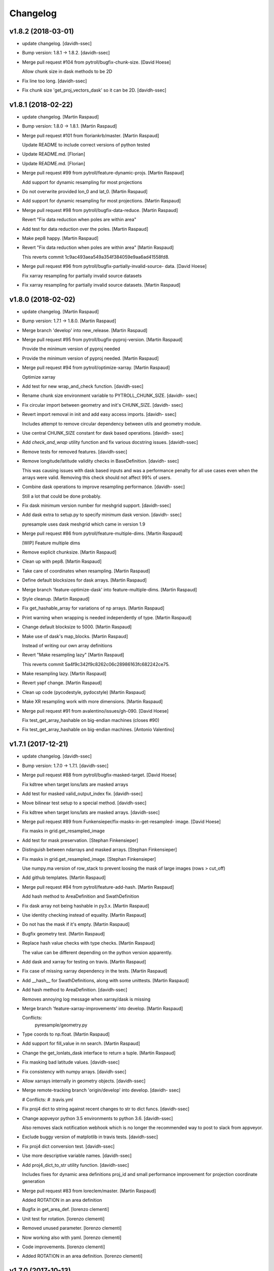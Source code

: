 Changelog
=========


v1.8.2 (2018-03-01)
-------------------
- update changelog. [davidh-ssec]
- Bump version: 1.8.1 → 1.8.2. [davidh-ssec]
- Merge pull request #104 from pytroll/bugfix-chunk-size. [David Hoese]

  Allow chunk size in dask methods to be 2D
- Fix line too long. [davidh-ssec]
- Fix chunk size 'get_proj_vectors_dask' so it can be 2D. [davidh-ssec]


v1.8.1 (2018-02-22)
-------------------
- update changelog. [Martin Raspaud]
- Bump version: 1.8.0 → 1.8.1. [Martin Raspaud]
- Merge pull request #101 from floriankrb/master. [Martin Raspaud]

  Update README to include correct versions of python tested
- Update README.md. [Florian]
- Update README.md. [Florian]
- Merge pull request #99 from pytroll/feature-dynamic-projs. [Martin
  Raspaud]

  Add support for dynamic resampling for most projections
- Do not overwrite provided lon_0 and lat_0. [Martin Raspaud]
- Add support for dynamic resampling for most projections. [Martin
  Raspaud]
- Merge pull request #98 from pytroll/bugfix-data-reduce. [Martin
  Raspaud]

  Revert "Fix data reduction when poles are within area"
- Add test for data reduction over the poles. [Martin Raspaud]
- Make pep8 happy. [Martin Raspaud]
- Revert "Fix data reduction when poles are within area" [Martin
  Raspaud]

  This reverts commit 1c9ac493aea549a354f384059e9aa6ad41558fd8.

- Merge pull request #96 from pytroll/bugfix-partially-invalid-source-
  data. [David Hoese]

  Fix xarray resampling for partially invalid source datasets
- Fix xarray resampling for partially invalid source datasets. [Martin
  Raspaud]


v1.8.0 (2018-02-02)
-------------------
- update changelog. [Martin Raspaud]
- Bump version: 1.7.1 → 1.8.0. [Martin Raspaud]
- Merge branch 'develop' into new_release. [Martin Raspaud]
- Merge pull request #95 from pytroll/bugfix-pyproj-version. [Martin
  Raspaud]

  Provide the minimum version of pyproj needed
- Provide the minimum version of pyproj needed. [Martin Raspaud]
- Merge pull request #94 from pytroll/optimize-xarray. [Martin Raspaud]

  Optimize xarray
- Add test for new wrap_and_check function. [davidh-ssec]
- Rename chunk size environment variable to PYTROLL_CHUNK_SIZE. [davidh-
  ssec]
- Fix circular import between geometry and init's CHUNK_SIZE. [davidh-
  ssec]
- Revert import removal in init and add easy access imports. [davidh-
  ssec]

  Includes attempt to remove circular dependency between utils and
  geometry module.

- Use central CHUNK_SIZE constant for dask based operations. [davidh-
  ssec]
- Add `check_and_wrap` utility function and fix various docstring
  issues. [davidh-ssec]
- Remove tests for removed features. [davidh-ssec]
- Remove longitude/latitude validity checks in BaseDefinition. [davidh-
  ssec]

  This was causing issues with dask based inputs and was a performance
  penalty for all use cases even when the arrays were valid. Removing
  this check should not affect 99% of users.

- Combine dask operations to improve resampling performance. [davidh-
  ssec]

  Still a lot that could be done probably.

- Fix dask minimum version number for meshgrid support. [davidh-ssec]
- Add dask extra to setup.py to specify minimum dask version. [davidh-
  ssec]

  pyresample uses dask meshgrid which came in version 1.9

- Merge pull request #86 from pytroll/feature-multiple-dims. [Martin
  Raspaud]

  [WIP] Feature multiple dims
- Remove explicit chunksize. [Martin Raspaud]
- Clean up with pep8. [Martin Raspaud]
- Take care of coordinates when resampling. [Martin Raspaud]
- Define default blocksizes for dask arrays. [Martin Raspaud]
- Merge branch 'feature-optimize-dask' into feature-multiple-dims.
  [Martin Raspaud]
- Style cleanup. [Martin Raspaud]
- Fix get_hashable_array for variations of np arrays. [Martin Raspaud]
- Print warning when wrapping is needed independently of type. [Martin
  Raspaud]
- Change default blocksize to 5000. [Martin Raspaud]
- Make use of dask's map_blocks. [Martin Raspaud]

  Instead of writing our own array definitions
- Revert "Make resampling lazy" [Martin Raspaud]

  This reverts commit 5a4f9c342f9c8262c06c28986163fc682242ce75.

- Make resampling lazy. [Martin Raspaud]
- Revert yapf change. [Martin Raspaud]
- Clean up code (pycodestyle, pydocstyle) [Martin Raspaud]
- Make XR resampling work with more dimensions. [Martin Raspaud]
- Merge pull request #91 from avalentino/issues/gh-090. [David Hoese]

  Fix test_get_array_hashable on big-endian machines (closes #90)
- Fix test_get_array_hashable on big-endian machines. [Antonio
  Valentino]


v1.7.1 (2017-12-21)
-------------------
- update changelog. [davidh-ssec]
- Bump version: 1.7.0 → 1.7.1. [davidh-ssec]
- Merge pull request #88 from pytroll/bugfix-masked-target. [David
  Hoese]

  Fix kdtree when target lons/lats are masked arrays
- Add test for masked valid_output_index fix. [davidh-ssec]
- Move bilinear test setup to a special method. [davidh-ssec]
- Fix kdtree when target lons/lats are masked arrays. [davidh-ssec]
- Merge pull request #89 from Funkensieper/fix-masks-in-get-resampled-
  image. [David Hoese]

  Fix masks in grid.get_resampled_image
- Add test for mask preservation. [Stephan Finkensieper]
- Distinguish between ndarrays and masked arrays. [Stephan Finkensieper]
- Fix masks in grid.get_resampled_image. [Stephan Finkensieper]

  Use numpy.ma version of row_stack to prevent loosing the mask of
  large images (rows > cut_off)

- Add github templates. [Martin Raspaud]
- Merge pull request #84 from pytroll/feature-add-hash. [Martin Raspaud]

  Add hash method to AreaDefinition and SwathDefinition
- Fix dask array not being hashable in py3.x. [Martin Raspaud]
- Use identity checking instead of equality. [Martin Raspaud]
- Do not has the mask if it's empty. [Martin Raspaud]
- Bugfix geometry test. [Martin Raspaud]
- Replace hash value checks with type checks. [Martin Raspaud]

  The value can be different depending on the python version apparently.
- Add dask and xarray for testing on travis. [Martin Raspaud]
- Fix case of missing xarray dependency in the tests. [Martin Raspaud]
- Add __hash__ for SwathDefinitions, along with some unittests. [Martin
  Raspaud]
- Add hash method to AreaDefinition. [davidh-ssec]

  Removes annoying log message when xarray/dask is missing

- Merge branch 'feature-xarray-improvements' into develop. [Martin
  Raspaud]

  Conflicts:
  	pyresample/geometry.py

- Type coords to np.float. [Martin Raspaud]
- Add support for fill_value in nn search. [Martin Raspaud]
- Change the get_lonlats_dask interface to return a tuple. [Martin
  Raspaud]
- Fix masking bad latitude values. [davidh-ssec]
- Fix consistency with numpy arrays. [davidh-ssec]
- Allow xarrays internally in geometry objects. [davidh-ssec]
- Merge remote-tracking branch 'origin/develop' into develop. [davidh-
  ssec]

  # Conflicts:
  #	.travis.yml

- Fix proj4 dict to string against recent changes to str to dict funcs.
  [davidh-ssec]
- Change appveyor python 3.5 environments to python 3.6. [davidh-ssec]

  Also removes slack notification webhook which is no longer the
  recommended way to post to slack from appveyor.

- Exclude buggy version of matplotlib in travis tests. [davidh-ssec]
- Fix proj4 dict conversion test. [davidh-ssec]
- Use more descriptive variable names. [davidh-ssec]
- Add proj4_dict_to_str utility function. [davidh-ssec]

  Includes fixes for dynamic area definitions proj_id and
  small performance improvement for projection coordinate generation

- Merge pull request #83 from loreclem/master. [Martin Raspaud]

  Added ROTATION in an area definition
- Bugfix in get_area_def. [lorenzo clementi]
- Unit test for rotation. [lorenzo clementi]
- Removed unused parameter. [lorenzo clementi]
- Now working also with yaml. [lorenzo clementi]
- Code improvements. [lorenzo clementi]
- Added ROTATION in an area definition. [lorenzo clementi]


v1.7.0 (2017-10-13)
-------------------
- update changelog. [Martin Raspaud]
- Bump version: 1.6.1 → 1.7.0. [Martin Raspaud]
- Merge pull request #82 from pytroll/fix-resample-bilinear. [David
  Hoese]

  Fix output shape of resample_bilinear()
- Reshape output to have correct shape for the output area and num of
  chans. [Panu Lahtinen]
- Update tests to check proper output shape for resample_bilinear()
  [Panu Lahtinen]
- Merge pull request #79 from pytroll/fix-bil-documentation. [David
  Hoese]

  Fix example data for BIL, clarify text and add missing output_shape p…
- Merge branch 'fix-bil-documentation' of
  https://github.com/mraspaud/pyresample into fix-bil-documentation.
  [Panu Lahtinen]
- Fix example data for BIL, clarify text and add missing output_shape
  param. [Panu Lahtinen]
- Fix example data for BIL, clarify text and add missing output_shape
  param. [Panu Lahtinen]
- Merge pull request #75 from pytroll/fix-bil-mask-deprecation. [David
  Hoese]

  Fix bil mask deprecation
- Merge branch 'develop' into fix-bil-mask-deprecation. [David Hoese]
- Merge pull request #81 from pytroll/fix-reduce-bil-memory-use. [David
  Hoese]

  Reduce the memory use for ImageContainerBilinear tests
- Reduce area size for BIL, reduce neighbours and adjust expected
  results. [Panu Lahtinen]
- Add proj4_dict_to_str utility function (#78) [David Hoese]

  * Add proj4_dict_to_str utility function

  Includes fixes for dynamic area definitions proj_id and
  small performance improvement for projection coordinate generation

  * Use more descriptive variable names

  * Fix proj4 dict conversion test

  * Exclude buggy version of matplotlib in travis tests

  * Change appveyor python 3.5 environments to python 3.6

  Also removes slack notification webhook which is no longer the
  recommended way to post to slack from appveyor.

  * Fix proj4 dict to string against recent changes to str to dict funcs

- Utils edits for retreiving projection semi-major / semi-minor axes
  (#77) [goodsonr]

  proj4 strings converted to dictionary now consistent with other code (no longer has leading '+')
  new logic for reporting projection semi-major / semi-minor axes ('a', 'b') based on information in proj4

- Merge pull request #71 from pytroll/feature-bilinear-image. [David
  Hoese]

  Add image container for bilinear interpolation
- Fix test result assertation. [Panu Lahtinen]
- Add tests for ImageContainerBilinear, rewrap long lines. [Panu
  Lahtinen]
- Fix docstrings. [Panu Lahtinen]
- Mention also ImageContainerBilinear. [Panu Lahtinen]
- Handle 3D input data with bilinear interpolation. [Panu Lahtinen]
- Add ImageContainerBilinear, autopep8. [Panu Lahtinen]
- Merge pull request #74 from pytroll/fix-close-area-file. [David Hoese]

  Use context manager to open area definition files
- Use context manager to open files, PEP8. [Panu Lahtinen]
- Merge pull request #76 from pytroll/feature-xarray. [Martin Raspaud]

  Support resampling of xarray.DataArrays
- Move docstring to init for consistency. [Martin Raspaud]
- Merge develop into feature_xarray. [Martin Raspaud]
- Support get_lonlats_dask in StackedAreaDefinitions. [Martin Raspaud]
- Add get_lonlats_dask for SwathDefinitions. [Martin Raspaud]
- Fix resampling of multidimensional xarrays. [Martin Raspaud]
- Support xarray and use dask for simple cases. [Martin Raspaud]
- WIP: Resampler for xarrays using dask. [Martin Raspaud]
- Fix formatting. [Martin Raspaud]
- Optimize memory consumption. [Martin Raspaud]
- Clean up doc formatting. [Martin Raspaud]
- Add dask.Array returning get_lonlats and get_proj_coords. [Martin
  Raspaud]
- Remove Python 3.3 from travis tests, it's not supported anymore. [Panu
  Lahtinen]
- Supress UserWarning about possible extra neighbours within search
  radius. [Panu Lahtinen]
- Handle masked arrays properly for new Numpy versions. [Panu Lahtinen]


v1.6.1 (2017-09-18)
-------------------
- update changelog. [Martin Raspaud]
- Bump version: 1.6.0 → 1.6.1. [Martin Raspaud]
- Merge pull request #60 from pytroll/feature-dynamic-area. [David
  Hoese]

  Add support for dynamic areas
- Merge branch 'develop' into feature-dynamic-area. [Martin Raspaud]
- Apply assert_allclose to proj dicts for tests. [Martin Raspaud]
- Fix some style issues. [Martin Raspaud]
- Set DynamicArea proj to `omerc` by default. [Martin Raspaud]
- Implement proposed changes in PR review. [Martin Raspaud]
- Use numpy's assert almost equal for area_extent comparisons. [Martin
  Raspaud]
- Document the DynamicArea class. [Martin Raspaud]
- Fix optimal projection computation tests. [Martin Raspaud]
- Pep8 cleanup. [Martin Raspaud]
- Valid index computation optimization. [Martin Raspaud]
- Change bb computation api to use the whole proj_dict. [Martin Raspaud]
- Fix unittests for updated omerc computations. [Martin Raspaud]
- Use other azimuth direction for omerc. [Martin Raspaud]
- Flip x and y size in omerc projection. [Martin Raspaud]
- Bugfix typo. [Martin Raspaud]
- Allow lons and lats to be any array in bb computation. [Martin
  Raspaud]
- Add SwathDefinition tests to the test suite. [Martin Raspaud]
- Support bounding box area computation from SwathDefintion. [Martin
  Raspaud]

  This add support for computing a bounding box area from a swath definition that would fit optimally. The default projection is oblique mercator, with is optimal for locally received imager passes.
- Add support for dynamic areas. [Martin Raspaud]
- Merge pull request #70 from pytroll/feature-radius-parameters. [David
  Hoese]

  Add 'proj4_radius_parameters' to calculate 'a' and 'b' from ellps
- Add tests for proj4_radius_parameters. [davidh-ssec]
- Fix typo in function call in radius parameters. [davidh-ssec]
- Add 'proj4_radius_parameters' to calculate 'a' and 'b' from ellps.
  [davidh-ssec]
- Merge pull request #68 from pytroll/feature-56. [Martin Raspaud]

  Fix GridDefinition as permitted definition in preprocessing utils
- Add more preprocessing tests. [davidh-ssec]
- Fix preprocessing functions to use duck type on provided areas.
  [davidh-ssec]
- Fix GridDefinition as permitted definition in preprocessing utils.
  [davidh-ssec]


v1.6.0 (2017-09-12)
-------------------
- update changelog. [Martin Raspaud]
- Bump version: 1.5.0 → 1.6.0. [Martin Raspaud]
- Make sure x_size and y_size are ints. [Martin Raspaud]
- Merge pull request #69 from pytroll/bugfix-66. [Martin Raspaud]

  Fix write to mask affecting original mask in future versions of numpy

  Fixes #66
- Add python 3.6 to travis tests. [davidh-ssec]
- Fix write to mask affecting original mask in future versions of numpy.
  [davidh-ssec]

  Fix #66

- Merge pull request #67 from pytroll/bugfix-13. [Martin Raspaud]

  Rename `proj_x/y_coords` to `projection_x/y_coords`
- Rename `proj_x/y_coords` to `projection_x/y_coords` [davidh-ssec]

  Fix #13

- Merge pull request #63 from pytroll/feature-multiple-area-files.
  [David Hoese]

  Parse multiple area files
- Fix tests_require in setup.py. [davidh-ssec]
- Use libgeos-dev to depend on the C++ libgeos-X.X.X and libgeos-c1.
  [davidh-ssec]
- Add simple tests for parsing multiple yaml area strings. [davidh-ssec]
- Fix indentation in area file parsing functions. [davidh-ssec]
- Add ability to parse multiple area files at once. [davidh-ssec]
- Merge pull request #65 from pytroll/fix-numpy-1.13. [Martin Raspaud]

  Fix numpy 1.13 compatibility
- Fix boolean mask array usage in gaussian resampling. [davidh-ssec]

  In numpy 1.13 it is illegal to index an array with a boolean
  array of a different size.

- Add mock to test dependencies for python <3.3. [davidh-ssec]
- Use prepackaged numexpr in bdist_rpm. [Martin Raspaud]


v1.5.0 (2017-05-02)
-------------------
- update changelog. [Martin Raspaud]
- Bump version: 1.4.1 → 1.5.0. [Martin Raspaud]
- Merge pull request #58 from pytroll/feature-yaml-areas. [David Hoese]

  Add support for areas in yaml format
- Remove support for python 2.6. [Martin Raspaud]
- Explain that x/y can be lon/lat. [Martin Raspaud]
- Fix __str__ and dump of area defs to be more explicit. [Martin
  Raspaud]
- Add missing doctest file. [Martin Raspaud]
- Add yaml as a requirement. [Martin Raspaud]
- Add support for areas in yaml format. [Martin Raspaud]
- Fix travis script not going back to base directory for coveralls to
  work. [davidh-ssec]

  Sphinx was used for testing and included a `cd` command but that made coveralls unable to find the .coverage output.

  (cherry picked from commit 33e692a)

- Replace dict comprehension for 2.6 compatibility. [davidh-ssec]
- Add basic ll2cr and fornav wrapper tests. [davidh-ssec]


v1.4.1 (2017-04-07)
-------------------
- update changelog. [Martin Raspaud]
- Bump version: 1.4.0 → 1.4.1. [Martin Raspaud]
- Fix non-contiguous arrays passed to EWA resampling. [davidh-ssec]

  Includes fixes for tuple `out` and proper passing of keyword arguments

- Ensure pyproj gets ndarrays with np.nans instead of masked arrays.
  [Panu Lahtinen]
- Handle older numpy versions without "copy" kwrd in .astype() [Panu
  Lahtinen]


v1.4.0 (2017-04-02)
-------------------
- update changelog. [Martin Raspaud]
- Bump version: 1.3.1 → 1.4.0. [Martin Raspaud]
- Add mock to appveyor. [Martin Raspaud]
- Fix 2.6 compatibility. [Martin Raspaud]
- Add StackedAreaDefinition class and helper functions. [Martin Raspaud]


v1.3.1 (2017-03-22)
-------------------
- update changelog. [Martin Raspaud]
- Bump version: 1.3.0 → 1.3.1. [Martin Raspaud]
- Handle TypeError raised by case where all values are masked. [Panu
  Lahtinen]
- Remove trailing spaces in data_reduce.py. [Martin Raspaud]
- Fix data reduction when poles are within area. [Martin Raspaud]
- Make rtd happy with a new requirements file. [Martin Raspaud]
- add pytroll's pykdtree to requirements.txt. [Martin Raspaud]


v1.3.0 (2017-02-07)
-------------------
- update changelog. [Martin Raspaud]
- Bump version: 1.2.9 → 1.3.0. [Martin Raspaud]
- Merge pull request #55 from pytroll/feature-bilinear. [Martin Raspaud]

  Feature bilinear
- Add Python2 miniconda version number. [Panu Lahtinen]
- Rename *area_in* to *source_geo_def* and *area_out* to
  *target_area_def* [Panu Lahtinen]
- Fix search radius from 50e5 meters to 50e3 meters. [Panu Lahtinen]
- Add access to kd_tree parameters reduce_data, segments and epsilon.
  [Panu Lahtinen]
- Add missing return value to docstring. [Panu Lahtinen]
- Remove possibility to use tuple of coordinates as "in_area" [Panu
  Lahtinen]
- Try if older version of Pillow is installable with Python 2.6. [Panu
  Lahtinen]
- Remove obsolete tests + minor adjustments + comments. [Panu Lahtinen]

  Remove tests for functions that were removed.  Add test for getting
  coefficients for quadratic equations.  Add test for _get_ts().  Test
  that small variations doesn't cause failures when solving the quadratic
  equation.  Check all pixels of the output in test_get_bil_info().

- Adjust order so that most common case is first. [Panu Lahtinen]
- Remove parallelity checks. [Panu Lahtinen]

  Don't bother checking if lines area parallel, just run the most common
  (irregular rectangle) for all data, and run the two algorigthms
  consecutively for those where no valid data is yet present (ie. have
  np.nan).

- Test failure of _get_ts_irregular when verticals are parallel. [Panu
  Lahtinen]
- Refactor numpyfying. [Panu Lahtinen]
- Clarify function name. [Panu Lahtinen]
- Refactor. [Panu Lahtinen]

  Move common parts of _get_ts_irregular() and _get_ts_uprights_parallel()
  to two functions: one to get the parameters for quadratic equation and
  one to solve the other fractional distance not solved from the quadratic
  equation.

- Fix example code. [Panu Lahtinen]
- Enable doctest for resampling from bilinear coefficients. [Panu
  Lahtinen]
- Fix unittest which had wrong "correct" value. [Panu Lahtinen]
- Replace np.ma.masked_where() with np.ma.masked_invalid() [Panu
  Lahtinen]
- Move input checks to a function. [Panu Lahtinen]
- Add more unit tests. [Panu Lahtinen]
- Move check of source area to get_bil_info() [Panu Lahtinen]
- Ensure data is not a masked array. [Panu Lahtinen]
- Remove indexing which isn't used. [Panu Lahtinen]
- Unpack result one step further to get a float instead of ndarray.
  [Panu Lahtinen]
- Mask out warnings about invalid values in less and greater. [Panu
  Lahtinen]
- Documentation for pyresample.bilinear. [Panu Lahtinen]
- Add few tests for bilinear interpolation. [Panu Lahtinen]
- Fix typos, fix _get_ts_parallellogram() [Panu Lahtinen]
- Adjust comment. [Panu Lahtinen]
- Ignore messages about invalid values due to np.nan. [Panu Lahtinen]
- Handle cases with parallel sides in the rectangle formed by
  neighbours. [Panu Lahtinen]
- Make it possible to give input coordinates instead of area definition.
  [Panu Lahtinen]
- Fixes: check for # datasets, output shape for multiple datasets,
  masking, make output reshaping optional. [Panu Lahtinen]
- Add convenience function resample_bilinear(), remove unused logging.
  [Panu Lahtinen]
- Rename get_corner() as _get_corner() [Panu Lahtinen]
- Add better docstrings, rename helper functions private. [Panu
  Lahtinen]
- Cleanup code. [Panu Lahtinen]
- Extend docstrings, add a keyword to return masked arrays or arrays
  with np.nan:s. [Panu Lahtinen]
- Add default value for search radius, adjust default number of
  neighbours. [Panu Lahtinen]
- Initial version of bilinear resampling. [Panu Lahtinen]

  NOTE: Only works if both source and destination are area definitions.
  Also to be added is handling for the cases where a__ equals zero (use
  linear solution of bx + c = 0), testing, logging and all the error
  handling.

- Allow areas to be flipped. [Martin Raspaud]
- Factorize get_xy_from_lonlat and get_xy_from_proj_coords. [Martin
  Raspaud]
- Remove `fill_value` documentation for get_neighbour_info. [davidh-
  ssec]

  Fix #50



v1.2.9 (2016-12-13)
-------------------
- update changelog. [Martin Raspaud]
- Bump version: 1.2.8 → 1.2.9. [Martin Raspaud]
- Merge pull request #52 from mitkin/mitkin-pr-setuptools32. [Martin
  Raspaud]

  Specify minimum version of setuptools
- Specify minimum version of setuptools. [Mikhail Itkin]

  Prior to version 3.2 setuptools would not recognize correctly the language of `*.cpp` extensions and would assume it's `*.c` no matter what. Version 3.2 of setuptools fixes that.
- Fix sphinx dependency to support python 2.6 and 3.3. [Martin Raspaud]


v1.2.8 (2016-12-06)
-------------------
- update changelog. [Martin Raspaud]
- Bump version: 1.2.7 → 1.2.8. [Martin Raspaud]
- Correct style in setup.py. [Martin Raspaud]
- Make pykdtree a requirement. [Martin Raspaud]
- Correct style in geometry.py. [Martin Raspaud]
- Allow precision errors when comparing area_extents. [Martin Raspaud]
- Allow numbers in proj dict when building proj4 string. [Martin
  Raspaud]


v1.2.7 (2016-11-15)
-------------------
- update changelog. [Martin Raspaud]
- Bump version: 1.2.6 → 1.2.7. [Martin Raspaud]
- Add bump and changelog config files. [Martin Raspaud]
- Merge pull request #49 from Funkensieper/fix-polygon-area. [Martin
  Raspaud]

  Fix polygon area
- Disable snapping of angles in get_polygon_area() [Stephan
  Finkensieper]

  - Add option to disable snapping in Arc.angle()
  - Don't snap angles when computing polygon areas in order to
    prevent negative area values
  - Adjust reference values in tests on overlap-rate

- Fix polygon area computation for R != 1. [Stephan Finkensieper]

  Parentheses were missing, see

  http://mathworld.wolfram.com/SphericalTriangle.html

  for reference. Only affects earth radius R != 1 which is not
  implemented yet.

- Install pykdtree from conda forge in pre-master. [davidh-ssec]
- Merge pull request #47 from mitkin/feature_plot-cmap. [David Hoese]

  Add option to choose colormap
- Add option to choose colormap. [Mikhail Itkin]

  Make possible to indicate which colormap to use when plotting image



v1.2.6 (2016-10-19)
-------------------
- update changelog. [Martin Raspaud]
- Bump version: 1.2.5 → 1.2.6. [Martin Raspaud]
- Pre master (#44) [Radar, Satellite and Nowcasting Division]

  * add a subset function to the geometry file

  Often subsets of the SEVIRI disk are save in
  SEVIRI products. This new function calculated the
  area extent needed for the specification of the area,
  starting from the SEVIRI full disk area object.

  * added the get_area_extent_for_subset function

  to the geometry.py file

  * new function for getting area subsets

  * new function get_xy_from_proj_coordinates

  retrieve the pixel indices x and y
  from the map projection coordinates in meter
  (very similar to get_xy_from_lonlat)

  * removed pyc file, that should not be in the git repository

- Add appveyor status badge to README. [davidh-ssec]
- Merge remote-tracking branch 'deni90/master' into pre-master-davidh.
  [davidh-ssec]
- Fix test_custom_uncert and test_gauss_uncert for mips* [Daniel
  Knezevic]
- Fix pykdtree install on appveyor by turning off OpenMP. [davidh-ssec]
- Update appveyor config to install missing headers required by
  pykdtree. [davidh-ssec]
- Change appveyor to use conda-forge instead of IOOS. [davidh-ssec]
- Add slack notifications from appveyor. [davidh-ssec]


v1.2.5 (2016-07-21)
-------------------
- update changelog. [Martin Raspaud]
- Bump version: 1.2.4 → 1.2.5. [Martin Raspaud]
- Fix EWA fornav for integer data and add test. [davidh-ssec]

  There was a bug when doing the averaging in EWA where the current pixel was being rounded based on the previous pixel's value instead of the current pixel. This only affects integer data because values above 0 are rounded up by 0.5 and values below 0 are rounded by 0.5, for floats this round value is 0.0.

- Fix certain compilers not liking integers being passed to isnan.
  [davidh-ssec]
- Replace catch_warnings in all tests with astropy version. [davidh-
  ssec]
- Use catch_warnings from astropy (or at least try to) [davidh-ssec]
- Test removing version specific warning checks in `test_swath_wrap`
  [davidh-ssec]
- Move USE_CYTHON handling to if main block in setup.py. [davidh-ssec]
- Fix isnan definition only if a macro doesn't already exist. [davidh-
  ssec]

  Numpy does some special macro stuff to define a good npy_isnan function. Some systems define a macro for it, others don't. Hopefully this works for all systems. A better solution might be to define a templated isnan that calls npy_isnan if it isn't an integer.

- fix EWA compile failure on windows python 3.5. [David Hoese]
- Make pykdtree install on appveyor optional. [davidh-ssec]
- Add pykdtree to appveyor dependencies. [davidh-ssec]
- Fix setup.py test on windows for multiprocessing tests. [davidh-ssec]

  On Windows when new processes are started the initially command is imported or re-executed. For setup.py this is a big problem since the usual boilerplate does not include `if __name__ == "__main__"` so the setup.py test command gets rerun and rerun. This results in the child processes never actually being run for newer versions of python (2.7+). There still seems to be an issue with `test_nearest_resize` on Windows.

- Merge pull request #41 from cpaulik/fix-windows-ewa. [David Hoese]

  Fix Windows CI import Error
- Install scipy in Windows CI to fix import problems. [Christoph Paulik]
- Fix copy/paste error in EWA fornav. [davidh-ssec]

  I had started rewriting EWA in cython then realized it was faster in straight C++ so copied/pasted the cython code and modified it. Seems like I missed this 'or' hanging around.

- Fix NAN constant/macro for EWA on Windows. [davidh-ssec]
- Merge branch 'add-windows-CI' into fix-windows-ewa. [davidh-ssec]
- CI: Add IOOS conda channel to get basemap for Windows and python > 2.
  [Christoph Paulik]
- Merge branch 'add-windows-CI' into fix-windows-ewa. [davidh-ssec]
- Add pyproj to conda install in Appveyor CI. [Christoph Paulik]
- Make extra_compile_args platform dependent. [Christoph Paulik]
- Add Appveyor CI configuration. [Christoph Paulik]
- Fix EWA resampling's isnan to work better with windows. [davidh-ssec]


v1.2.4 (2016-06-27)
-------------------
- update changelog. [Martin Raspaud]
- Bump version: 1.2.3 → 1.2.4. [Martin Raspaud]
- Fix setup.py extension import and use error. [davidh-ssec]
- Fix case when __builtins__ is a dict. [Martin Raspaud]


v1.2.3 (2016-06-21)
-------------------
- update changelog. [Martin Raspaud]
- Bump version: 1.2.2 → 1.2.3. [Martin Raspaud]
- Fix list of package names in setup.py. [davidh-ssec]

  'pyresample.ewa' wasn't listed before and was not importable from an installed package.



v1.2.2 (2016-06-21)
-------------------
- update changelog. [Martin Raspaud]
- Bump version: 1.2.1 → 1.2.2. [Martin Raspaud]
- Add the header files to the MANIFEST.in. [Martin Raspaud]

  Without this, the compilation of the ewa extension crashes.



v1.2.1 (2016-06-21)
-------------------
- update changelog. [Martin Raspaud]
- Bump version: 1.2.0 → 1.2.1. [Martin Raspaud]
- Include EWA header files as dependency for extensions. [davidh-ssec]

  The .c and .cpp files are automatically included because they are listed as sources, but the header files are not. When building a source tarball (uploading to PyPI) the _fornav_templates.h file was not included and building would fail.

- Merge branch 'pre-master' of github.com:mraspaud/pyresample into pre-
  master. [Adam.Dybbroe]
- Merge branch 'pre-master' of github.com:mraspaud/pyresample into pre-
  master. [Adam.Dybbroe]

  Conflicts:
  	docs/source/conf.py

- Run the base class init function first. [Adam.Dybbroe]


v1.2.0 (2016-06-17)
-------------------
- update changelog. [Martin Raspaud]
- Bump version: 1.1.6 → 1.2.0. [Martin Raspaud]
- Merge branch 'northaholic-feature-lonlat2colrow' into pre-master.
  [Adam.Dybbroe]
- Add two convenience methods lonlat2colrow and colrow2lonlat to
  AreaDefinition-class. [Sauli Joro]
- Fix bug in EWA grid origin calculation. [davidh-ssec]

  Forgot that cell height was negative so ended up subtracting a negative, going in the wrong direction for the Y origin of the grid.

- Merge pull request #37 from davidh-ssec/feature-ewa-resampling. [David
  Hoese]

  Feature ewa resampling
- Fix bug in EWA conversion from AreaDefinition to upper-left origin
  X/Y. [davidh-ssec]

  I was using the area extent for the origin x/y locations, but the extent is actually the outer edge of the pixels so half a pixel needs to be added to each coordinate.

- Add EWA C extensions to mocked modules for read the docs. [davidh-
  ssec]

  Readthedocs.org fails to import the _ll2cr and _fornav extensions because it seems to not compile them properly. Their documentation isn't necessarily needed so I'm hoping that mocking them will let the import work.

- Add pyresample.ewa to API documentation list. [davidh-ssec]
- Update EWA wrapper functions to use explicit kwargs. [davidh-ssec]
- Correct comments and documentation in EWA documentation. [davidh-ssec]
- Add ll2cr and fornav wrappers to make calling easier. [davidh-ssec]

  Updated documentation with correct usage and added information why EWA is different than kdtree

- Fix print statements in documentation so doctests are python 3
  compatible. [davidh-ssec]
- Add pillow dependency for plot tests and quicklook extra. [davidh-
  ssec]
- Add 'areas.cfg' file to repository and modify doctests to use that
  instead. [davidh-ssec]
- Run doctests after unittests on travis. [davidh-ssec]
- Fix documentation for AreaDefinition object. [davidh-ssec]
- Update documentation to be numpy style and get rid of all warnings
  when building docs. [davidh-ssec]
- Create special requirements.txt for docs. [davidh-ssec]

  Readthedocs really doesn't like an empty string for the requirements file

- Try empty string for requirements file in readthedocs yaml. [davidh-
  ssec]
- Fix readthedocs yaml config file. [davidh-ssec]

  Readthedocs was using the requirements file during package installation, but was failing to install basemap (not needed for documentation build) so I attempted to make it an empty string in the yaml file. This makes Rtd hang on the build process. This should at least stop the hanging.

- Add napoleon docs extension and intial testing with numpy style
  docstrings. [davidh-ssec]
- Add working example for EWA resampling to docs. [davidh-ssec]

  I originally had this example but removed it when I had import problems. After I figured those out I forgot to put the original example back.

- Add basemap back in to the requirements.txt so that it can be
  installed on travis. [davidh-ssec]

  Similarly removed the requirements file when readthedocs is running and mocked third-party packages to documentation can still be built

- Fix setup.py requiring numpy for extension includes. [davidh-ssec]

  The EWA extensions require the numpy headers to be built. These are normally found by importing numpy and doing `numpy.get_includes()`. Obviously if this is run on a new environment numpy is probably not installed so a simple `python setup.py install` will fail.

- Add "quicklook" extra in to travis test install. [davidh-ssec]

  These packages are needed to properly test the "plot" package. These were included in requirements.txt but have been moved for now.

- Move plot test imports in to test functions for cleaner test failures.
  [davidh-ssec]
- Add readthedocs yaml file for configuration. [davidh-ssec]
- Remove mocked modules from sphinx docs conf.py. [davidh-ssec]

  This is the first step in making pyresamples docs buildable in the current readthedocs version

- Replace relative imports with absolute imports. [davidh-ssec]

  I noticed a lot of warnings and import problems with building pyresample's documentation because of these relative imports

- Add EWA documentation to swath.rst. [davidh-ssec]
- Add tests for EWA fornav module. [davidh-ssec]
- Update documentation for ll2cr and fornav cython. [davidh-ssec]
- Merge remote-tracking branch 'davidh_fork/feature-ewa-resampling' into
  feature-ewa-resampling. [davidh-ssec]

  # Conflicts:
  #	pyresample/ewa/_fornav.pyx
  #	pyresample/ewa/_ll2cr.pyx

- Remove old and unused polar2grid ll2cr and fornav python modules.
  [davidh-ssec]
- Fix travis tests on python 2.6. [davidh-ssec]
- Add ewa ll2cr tests to main test suite. [davidh-ssec]
- Add simple tests for ewa ll2cr. [davidh-ssec]

  These tests were adapted from Polar2Grid so some of the terminology or organization might reflect P2G's design rather than satpy or pyresample.

- Revert import multiprocessing setup.py for python 2.6 compatibility.
  [davidh-ssec]
- Fix old polar2grid import in ll2cr module. [davidh-ssec]
- Add method for converting area def to areas.def string format.
  [davidh-ssec]
- Remove unused code from fornav wrapper. [davidh-ssec]
- Add initial EWA files copied from Polar2Grid. [davidh-ssec]
- Add basic documentation to fornav cython function. [davidh-ssec]
- Remove old and unused polar2grid ll2cr and fornav python modules.
  [davidh-ssec]
- Fix travis tests on python 2.6. [davidh-ssec]
- Add ewa ll2cr tests to main test suite. [davidh-ssec]
- Add simple tests for ewa ll2cr. [davidh-ssec]

  These tests were adapted from Polar2Grid so some of the terminology or organization might reflect P2G's design rather than satpy or pyresample.

- Revert import multiprocessing setup.py for python 2.6 compatibility.
  [davidh-ssec]
- Fix old polar2grid import in ll2cr module. [davidh-ssec]
- Add method for converting area def to areas.def string format.
  [davidh-ssec]
- Remove unused code from fornav wrapper. [davidh-ssec]
- Add initial EWA files copied from Polar2Grid. [davidh-ssec]
- Add .gitignore with python and C patterns. [davidh-ssec]
- Update tests so they don't fail on OSX. [davidh-ssec]

  OSX seems to calculate slightly different results from `_spatial_mp.Cartesian` regardless of numexpr being installed. Although the changes are small they seem to affect the results enough to fail this test compared to normal linux execution.

- Add 'load_tests' for easier test selection. [davidh-ssec]

  PyCharm and possibly other IDEs don't really play well with unittest TestSuites, but work as expected when `load_tests` is used.

- Make kd_tree test work on older numpy version. [Martin Raspaud]

  VisibleDeprecationWarning is not available in numpy <1.9.

- Adapt to newest pykdtree version. [Martin Raspaud]

  The kdtree object's attribute `data_pts` has been renamed to `data`.

- Run tests on python 3.5 in travis also. [Martin Raspaud]


v1.1.6 (2016-02-25)
-------------------
- update changelog. [Martin Raspaud]
- Bump version: 1.1.5 → 1.1.6. [Martin Raspaud]
- Fix #35 supporting scipy kdtree again. [Martin Raspaud]

  A previous commit was looking for a 'data_pts' attribute in the kdtree
  object, which is available in pykdtree, but not scipy.

- Merge pull request #32 from mitkin/master. [Martin Raspaud]

  [tests] Skip deprecation warnings in test_gauss_multi_uncert
- Merge remote-tracking branch 'gh-pytroll/pre-master' [Mikhail Itkin]
- Put quotes around pip version specifiers to make things work. [Martin
  Raspaud]
- Install the right matplotlib in travis. [Martin Raspaud]

  The latest matplotlib (1.5) doesn't support python 2.6 and 3.3. This patch
  chooses the right matplotlib version to install depending on the python
  version at hand.

- Skip deprecation warnings. [Mikhail Itkin]

  Catch the rest of the warnings. Check if there is only one, and
  whether it contains the relevant message ('possible more than 8
  neighbours found'). This patch is necessary for python 2.7.9 and newer

- Merge pull request #31 from bhawkins/fix-kdtree-dtype. [Martin
  Raspaud]

  Fix possible type mismatch with pykdtree.
- Add test to expose pykdtree TypeError exception. [Brian Hawkins]
- Fix possible type mismatch with pykdtree. [Brian Hawkins]


v1.1.5 (2015-10-12)
-------------------
- update changelog. [Martin Raspaud]
- Bump version: 1.1.4 → 1.1.5. [Martin Raspaud]
- Don't build on 3.2 anymore (because of coverage's lack of support for
  3.2). [Martin Raspaud]
- Fix build badge adress. [Martin Raspaud]
- Fix the unicode problem in python3. [Martin Raspaud]


v1.1.4 (2015-10-08)
-------------------

Fix
~~~
- Bugfix: Accept unicode proj4 strings. Fixes #24. [Martin Raspaud]

Other
~~~~~
- update changelog. [Martin Raspaud]
- Bump version: 1.1.3 → 1.1.4. [Martin Raspaud]
- Add python-configobj as a rpm requirement in setup.cfg. [Martin
  Raspaud]
- Add setup.cfg to allow rpm generation with bdist_rpm. [Martin Raspaud]
- Bugfix to address a numpy DeprecationWarning. [Martin Raspaud]

  Numpy won't take non-integer indices soon, so make index an int.

- Merge branch 'release-1.1.3' [Martin Raspaud]
- Merge branch 'licence-lgpl' into pre-master. [Martin Raspaud]
- Switch to lgplv3, and bump up version number. [Martin Raspaud]
- Swith badge to main repository. [Martin Raspaud]
- Merge branch 'hotfix-v1.1.2' into pre-master. [Martin Raspaud]
- Merge branch 'hotfix-v1.1.2' [Martin Raspaud]
- Bump up version number. [Martin Raspaud]
- Merge branch 'mitkin-master' into hotfix-v1.1.2. [Martin Raspaud]
- Merge branch 'master' of https://github.com/mitkin/pyresample into
  mitkin-master. [Martin Raspaud]
- [test_plot] allow travis to test plot.py. [Mikhail Itkin]
- [pip+travis] use `requirements.txt` [Mikhail Itkin]

  Use `requirements.txt` instead of setuptools' `extras_require`
  for installing basemap.

  That is because PyPi basemap version won't find libgeos library
  so we resolve to use latest basemap from git. `Extras_require` don't
  allow providing custom links, only PyPi package names, so we have to
  specify links in requirements.txt. `dependency_links` argument to
  `setup` call is meant for cruicial dependencies, not custom ones, so we
  don't use them neither.

- [README] markdown + build status. [Mikhail Itkin]

   * Using markdown extension, added `README` symlink
   * Added travis build status badge

- remove pip `-e` switch. [Mikhail Itkin]
- Merge branch 'master' of github.com:mitkin/pyresample. [Mikhail Itkin]
- don't use setup.py for basemap installation. [Mikhail Itkin]

  Instead of putting basemap and matplotlib into `extras_require`
  install them directly
- don't use setup.py for basemap installation. [Mikhail Itkin]

  Instead of putting basemap and matplotlib into `extras_require`
  install them directly

- Using ubuntu GIS custom ppa. [Mikhail Itkin]

  Added custom ppa with more up-to-date libgeos dependencies
- Install extra requirements using pip functionality. [Mikhail Itkin]
- Added more meaningful "quicklooks" name. [Mikhail Itkin]

  Using quicklooks name as it's what matplotlib and basemap are needed for
- [setup] added plotting dependencies. [Mikhail Itkin]

  pyresample/plot requires two extra dependencies:
   * matplotlib
   * basemap

- [travis] added system dependencies. [Mikhail Itkin]

   * matplotlib requires libfreetype6-dev
   * basemap requires libgeos libgeos-c1 and libgeos-dev

- Merge branch 'release-v1.1.1' [Martin Raspaud]
- Merge branch 'release-v1.1.1' [Martin Raspaud]
- Restore API functionality by importing necessary modules in __init__
  [Martin Raspaud]
- Merge branch 'release-v1.1.1' into pre-master. [Martin Raspaud]

  Conflicts:
  	pyresample/geometry.py
  	pyresample/kd_tree.py
  	test/test_geometry.py

- Removing old test directory. [Martin Raspaud]
- Merge the hotfix and the unittest restructuring into the release
  branch. [Martin Raspaud]
- Merge branch 'release-v1.1.1' into hotfix-1.1.1. [Thomas Lavergne]

  Conflicts:
  	pyresample/geometry.py
  	test/test_geometry.py
  	test/test_grid.py

- Be specific about the valid range of longitudes. [Thomas Lavergne]
- Be more specific about the valid longitude range [-180:+180[. Add a
  test for utils.wrap_longitudes() [Thomas Lavergne]
- Add check on valid latitude in [-90:+90] (and associated test) [Thomas
  Lavergne]
- Automatic longitude wrapping (bugfix towards 1.1.1) [Thomas Lavergne]
- Merge branch 'release-v1.1.1' into pre-master. [Martin Raspaud]
- Add news about new release. [Martin Raspaud]
- remove some relative imports. [Martin Raspaud]
- Cleanup and bump up version number to v1.1.1. [Martin Raspaud]
- Add pykdtree to the list of requirements for travis. [Martin Raspaud]
- Add .travis.yml file for automatic testing. [Martin Raspaud]
- Correct handling of long type in kd_tree.py for Python 2. [Martin
  Valgur]
- Made testing of a Proj4 string independent of the order of elements
  inside the string since the order was different on Python 2 and 3.
  Replaced deprecated failIf with assertFalse. [Martin Valgur]
- Multiple small fixes to make the code work on both Python 2 and 3.
  shmem_as_ndarray() now uses numpy.frombuffer() to provide equivalent
  functionality. [Martin Valgur]
- Got rid of dependencies on the six package. [Martin Valgur]
- Applied python-modernize to pyresample. [Martin Valgur]
- Update README. [Martin Raspaud]
- Merge branch 'pre-master' of https://code.google.com/p/pyresample into
  pre-master. [Martin Raspaud]
- A stray line of code is removed and I take back the recent enhancement
  concerning swath to swath mapping. [Adam Dybbroe]
- Removed debug printouts. [Adam Dybbroe]
- More active support of swath to swath reprojection. [Adam Dybbroe]
- Add a plot on multiprocessing performance increases. [Martin Raspaud]
- Added outer_boundary_corners property to the area def class. [Adam
  Dybbroe]
- corrected docs. [Esben S. Nielsen]
- modified uncert count to show above 0. Updated docs to relect uncert
  option. [Esben S. Nielsen]
- cleaned up code a bit in kd_tree.py. [Esben S. Nielsen]
- made API doc work with readthedocs and bumped version number. [Esben
  S. Nielsen]
- cleaned up code and tests. [Esben S. Nielsen]
- added masking of uncert counts. [Esben S. Nielsen]
- test passes again for uncertainty calculations. [Esben S. Nielsen]
- changed uncertainty API. First working uncertainty version. [Esben S.
  Nielsen]
- not quite there. [Esben S. Nielsen]
- basic uncertainty implemented. [Esben S. Nielsen]
- updated docs. [Esben S. Nielsen]
- Fixing bug, and adding unittest-main run. [Adam Dybbroe]
- Making get_xy_from_lonlat work on arrays of points as well as single
  points. [Adam Dybbroe]
- renamed functions in geometry.py and added proj_x_coords and
  proj_y_coords properties. [Esben S. Nielsen]
- corrected __eq__ in geometry. [Esben S. Nielsen]
- Merge branch 'pre-master' of https://code.google.com/p/pyresample into
  pre-master. [Adam Dybbroe]
- now kd_tree resampling selects dtype. [Esben S. Nielsen]
- removed random print statement. [Esben S. Nielsen]
- made get_capabilites function. [Esben S. Nielsen]
- test passes again. [Esben S. Nielsen]
- removed caching from geometry. [Esben S. Nielsen]
- Merge branch 'pre-master' of https://code.google.com/p/pyresample into
  pre-master. [Martin Raspaud]
- Optimize transform_lonlats with numexpr. [Martin Raspaud]
- Unittests should work for both py2.6 and 2.7. [Adam Dybbroe]
- updated docs. [Esben S. Nielsen]
- fixed unit tests. [Esben S. Nielsen]
- Using assertRaises in py2.6 and py2.7 compatible version. [Adam
  Dybbroe]
- bugfix to unittest suite. [Adam Dybbroe]
- Trying to make test-functions compatible with both python 2.6 and 2.7.
  [Adam Dybbroe]
- Fixing bug in get_xy_from_lonlat and adding unittests on this
  function. [Adam Dybbroe]
- Adding function get_xy_from_lonlat. [Adam Dybbroe]
- integrated pykdtree and handled latlong projection bug. [Esben S.
  Nielsen]
- updated unit tests according to deprecation warnings. [Esben S.
  Nielsen]
- Better parsing of a area definition (allow ':' in value fields) [Lars
  Orum Rasmussen]
- updated docs. [Esben S. Nielsen]
- Merge branch 'pre-master' of https://code.google.com/p/pyresample into
  pre-master. [Martin Raspaud]
- doc version. [esn]
- improved Basemap integration with globe projections. Updated docs on
  epsilon. [esn]
- Accomodate for allclose behaviour change in numpy 1.6.2. [Martin
  Raspaud]

  From 1.6.2 numpy.allclose does not accept arrays that cannot be
  broadcasted to the same shape. Hence a ValueError catch to return False.

- updadet doc for plotting. [Esben S. Nielsen]
- updated plot test to use AGG. [Esben S. Nielsen]
- Now handles plotting in Plate Carre projection. Added utils.fwhm2sigma
  function. [Esben S. Nielsen]
- Merge branch 'master' of https://code.google.com/p/pyresample. [Esben
  S. Nielsen]
- added pypi info. [Esben S. Nielsen]
- built docs. [Esben S. Nielsen]
- corrected test_swath.py to account for implementation specific
  precision. [Esben S. Nielsen]
- more datatype specifications. [Esben S. Nielsen]
- removed warning check for python 2.5. [Esben S. Nielsen]
- corrected multi channnel bug. Added warnings for potential problematic
  neighbour query condition. [Esben S. Nielsen]
- Now str() generates a unique string for area and coordinate definition
  object. [Lars Orum Rasmussen]
- corrected manifest so doc images are included. [Esben S. Nielsen]
- Moved tests dir to test. Updated MANIFEST.in. [Esben S. Nielsen]
- Added MANIFEST.in. [Esben S. Nielsen]
- Applied setup.py patches. Made plotting more robust. [Esben S.
  Nielsen]
- applied patch for getting version number. [Esben S. Nielsen]
- Bugfixing quicklooks. [StorPipfugl]
- Updated docs. [StorPipfugl]
- Updated docs. [StorPipfugl]
- Updated docs. [StorPipfugl]
- Added Basemap integration. [StorPipfugl]
- Added Basemap integration. [StorPipfugl]
- Updated docs. [StorPipfugl]
- Rebuild docs. [StorPipfugl]
- Made setup.py more robust. [StorPipfugl]
- New doc version. [StorPipfugl]
- Updated tests. [StorPipfugl]
- Reduced size of linesample arrays. Restructures kd_tree query to
  remove redundant lon lat calculations. [StorPipfugl]
- Added geographic filtering. Swaths can now be concatenated and
  appended. User no langer have to ravel data before resampling.
  [StorPipfugl]
- Updated docs. [StorPipfugl]
- Updated install_requires. [StorPipfugl]
- version 0.7.3. [StorPipfugl]
- Bugfixes: Correct number of channels in empty result set. Resampling
  of masked data to 1d swath now works. [StorPipfugl]
- Added Martin's spherical geometry operations. Updated documentation.
  [StorPipfugl]
- Added equal and not equal operators for geometry defs. Restructured
  the geometry module to be pickable. Added correct handling of empty
  result data sets. [StorPipfugl]
- Incomplete - taskpyresample. [StorPipfugl]
- Set svn:mime-type. [StorPipfugl]
- Corrected doc errors. [StorPipfugl]
- Removed dist dir. [StorPipfugl]
-  [StorPipfugl]
- Updated documentation. New release. [StorPipfugl]
- Started updating docstrings. [StorPipfugl]
- Restructured API. [StorPipfugl]
- Now uses geometry types. Introduced API symmetry between swath->grid
  and grid->swath resampling. [StorPipfugl]
- Consolidated version tag. [StorPipfugl]
- Mime types set. [StorPipfugl]
- Mime types set. [StorPipfugl]
- Removed test. [StorPipfugl]
- Removed unneeded function. [StorPipfugl]
- Mime types set. [StorPipfugl]
- Mime types set. [StorPipfugl]
-  [StorPipfugl]
- Moved to Google Code under GPLv3 license. [StorPipfugl]
- moved to Google Code. [StorPipfugl]


